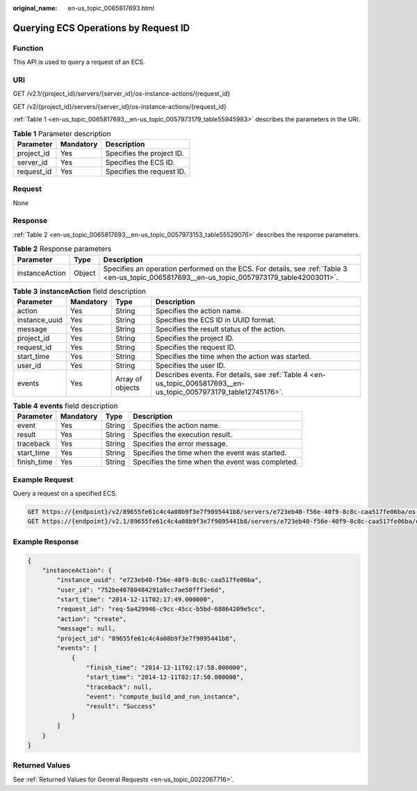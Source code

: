 :original_name: en-us_topic_0065817693.html

.. _en-us_topic_0065817693:

Querying ECS Operations by Request ID
=====================================

Function
--------

This API is used to query a request of an ECS.

URI
---

GET /v2.1/{project_id}/servers/{server_id}/os-instance-actions/{request_id}

GET /v2/{project_id}/servers/{server_id}/os-instance-actions/{request_id}

:ref:`Table 1 <en-us_topic_0065817693__en-us_topic_0057973179_table55945983>` describes the parameters in the URI.

.. _en-us_topic_0065817693__en-us_topic_0057973179_table55945983:

.. table:: **Table 1** Parameter description

   ========== ========= =========================
   Parameter  Mandatory Description
   ========== ========= =========================
   project_id Yes       Specifies the project ID.
   server_id  Yes       Specifies the ECS ID.
   request_id Yes       Specifies the request ID.
   ========== ========= =========================

Request
-------

None

Response
--------

:ref:`Table 2 <en-us_topic_0065817693__en-us_topic_0057973153_table55529076>` describes the response parameters.

.. _en-us_topic_0065817693__en-us_topic_0057973153_table55529076:

.. table:: **Table 2** Response parameters

   +----------------+--------+----------------------------------------------------------------------------------------------------------------------------------------------+
   | Parameter      | Type   | Description                                                                                                                                  |
   +================+========+==============================================================================================================================================+
   | instanceAction | Object | Specifies an operation performed on the ECS. For details, see :ref:`Table 3 <en-us_topic_0065817693__en-us_topic_0057973179_table42003011>`. |
   +----------------+--------+----------------------------------------------------------------------------------------------------------------------------------------------+

.. _en-us_topic_0065817693__en-us_topic_0057973179_table42003011:

.. table:: **Table 3** **instanceAction** field description

   +---------------+-----------+------------------+-------------------------------------------------------------------------------------------------------------------+
   | Parameter     | Mandatory | Type             | Description                                                                                                       |
   +===============+===========+==================+===================================================================================================================+
   | action        | Yes       | String           | Specifies the action name.                                                                                        |
   +---------------+-----------+------------------+-------------------------------------------------------------------------------------------------------------------+
   | instance_uuid | Yes       | String           | Specifies the ECS ID in UUID format.                                                                              |
   +---------------+-----------+------------------+-------------------------------------------------------------------------------------------------------------------+
   | message       | Yes       | String           | Specifies the result status of the action.                                                                        |
   +---------------+-----------+------------------+-------------------------------------------------------------------------------------------------------------------+
   | project_id    | Yes       | String           | Specifies the project ID.                                                                                         |
   +---------------+-----------+------------------+-------------------------------------------------------------------------------------------------------------------+
   | request_id    | Yes       | String           | Specifies the request ID.                                                                                         |
   +---------------+-----------+------------------+-------------------------------------------------------------------------------------------------------------------+
   | start_time    | Yes       | String           | Specifies the time when the action was started.                                                                   |
   +---------------+-----------+------------------+-------------------------------------------------------------------------------------------------------------------+
   | user_id       | Yes       | String           | Specifies the user ID.                                                                                            |
   +---------------+-----------+------------------+-------------------------------------------------------------------------------------------------------------------+
   | events        | Yes       | Array of objects | Describes events. For details, see :ref:`Table 4 <en-us_topic_0065817693__en-us_topic_0057973179_table12745176>`. |
   +---------------+-----------+------------------+-------------------------------------------------------------------------------------------------------------------+

.. _en-us_topic_0065817693__en-us_topic_0057973179_table12745176:

.. table:: **Table 4** **events** field description

   +-------------+-----------+--------+--------------------------------------------------+
   | Parameter   | Mandatory | Type   | Description                                      |
   +=============+===========+========+==================================================+
   | event       | Yes       | String | Specifies the action name.                       |
   +-------------+-----------+--------+--------------------------------------------------+
   | result      | Yes       | String | Specifies the execution result.                  |
   +-------------+-----------+--------+--------------------------------------------------+
   | traceback   | Yes       | String | Specifies the error message.                     |
   +-------------+-----------+--------+--------------------------------------------------+
   | start_time  | Yes       | String | Specifies the time when the event was started.   |
   +-------------+-----------+--------+--------------------------------------------------+
   | finish_time | Yes       | String | Specifies the time when the event was completed. |
   +-------------+-----------+--------+--------------------------------------------------+

Example Request
---------------

Query a request on a specified ECS.

.. code-block:: text

   GET https://{endpoint}/v2/89655fe61c4c4a08b9f3e7f9095441b8/servers/e723eb40-f56e-40f9-8c8c-caa517fe06ba/os-instance-actions/req-5a429946-c9cc-45cc-b5bd-68864209e5c
   GET https://{endpoint}/v2.1/89655fe61c4c4a08b9f3e7f9095441b8/servers/e723eb40-f56e-40f9-8c8c-caa517fe06ba/os-instance-actions/req-5a429946-c9cc-45cc-b5bd-68864209e5c

Example Response
----------------

.. code-block::

   {
       "instanceAction": {
           "instance_uuid": "e723eb40-f56e-40f9-8c8c-caa517fe06ba",
           "user_id": "752be40780484291a9cc7ae50fff3e6d",
           "start_time": "2014-12-11T02:17:49.000000",
           "request_id": "req-5a429946-c9cc-45cc-b5bd-68864209e5cc",
           "action": "create",
           "message": null,
           "project_id": "89655fe61c4c4a08b9f3e7f9095441b8",
           "events": [
               {
                   "finish_time": "2014-12-11T02:17:58.000000",
                   "start_time": "2014-12-11T02:17:50.000000",
                   "traceback": null,
                   "event": "compute_build_and_run_instance",
                   "result": "Success"
               }
           ]
       }
   }

Returned Values
---------------

See :ref:`Returned Values for General Requests <en-us_topic_0022067716>`.
